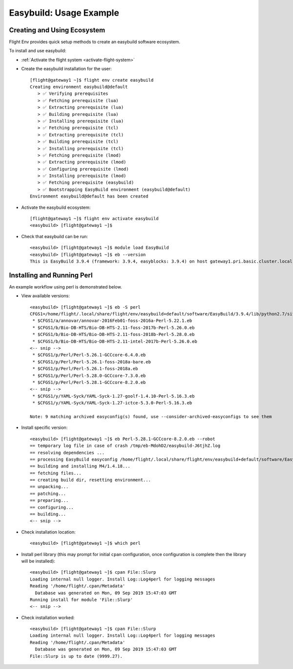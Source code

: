 .. _easybuild-usage-example:

Easybuild: Usage Example
========================

Creating and Using Ecosystem
----------------------------

Flight Env provides quick setup methods to create an easybuild software ecosystem. 

To install and use easybuild:

- :ref:`Activate the flight system <activate-flight-system>`
- Create the easybuild installation for the user::

    [flight@gateway1 ~]$ flight env create easybuild
    Creating environment easybuild@default
       > ✅ Verifying prerequisites
       > ✅ Fetching prerequisite (lua)
       > ✅ Extracting prerequisite (lua)
       > ✅ Building prerequisite (lua)
       > ✅ Installing prerequisite (lua)
       > ✅ Fetching prerequisite (tcl)
       > ✅ Extracting prerequisite (tcl)
       > ✅ Building prerequisite (tcl)
       > ✅ Installing prerequisite (tcl)
       > ✅ Fetching prerequisite (lmod)
       > ✅ Extracting prerequisite (lmod)
       > ✅ Configuring prerequisite (lmod)
       > ✅ Installing prerequisite (lmod)
       > ✅ Fetching prerequisite (easybuild)
       > ✅ Bootstrapping EasyBuild environment (easybuild@default)
    Environment easybuild@default has been created

- Activate the easybuild ecosystem::

    [flight@gateway1 ~]$ flight env activate easybuild
    <easybuild> [flight@gateway1 ~]$

- Check that easybuild can be run::

    <easybuild> [flight@gateway1 ~]$ module load EasyBuild
    <easybuild> [flight@gateway1 ~]$ eb --version
    This is EasyBuild 3.9.4 (framework: 3.9.4, easyblocks: 3.9.4) on host gateway1.pri.basic.cluster.local.


Installing and Running Perl
---------------------------

An example workflow using perl is demonstrated below.

- View available versions::

    <easybuild> [flight@gateway1 ~]$ eb -S perl
    CFGS1=/home/flight/.local/share/flight/env/easybuild+default/software/EasyBuild/3.9.4/lib/python2.7/site-packages/easybuild_easyconfigs-3.9.4-py2.7.egg/easybuild/easyconfigs
     * $CFGS1/a/annovar/annovar-2016Feb01-foss-2016a-Perl-5.22.1.eb
     * $CFGS1/b/Bio-DB-HTS/Bio-DB-HTS-2.11-foss-2017b-Perl-5.26.0.eb
     * $CFGS1/b/Bio-DB-HTS/Bio-DB-HTS-2.11-foss-2018b-Perl-5.28.0.eb
     * $CFGS1/b/Bio-DB-HTS/Bio-DB-HTS-2.11-intel-2017b-Perl-5.26.0.eb
    <-- snip -->
     * $CFGS1/p/Perl/Perl-5.26.1-GCCcore-6.4.0.eb
     * $CFGS1/p/Perl/Perl-5.26.1-foss-2018a-bare.eb
     * $CFGS1/p/Perl/Perl-5.26.1-foss-2018a.eb
     * $CFGS1/p/Perl/Perl-5.28.0-GCCcore-7.3.0.eb
     * $CFGS1/p/Perl/Perl-5.28.1-GCCcore-8.2.0.eb
    <-- snip -->
     * $CFGS1/y/YAML-Syck/YAML-Syck-1.27-goolf-1.4.10-Perl-5.16.3.eb
     * $CFGS1/y/YAML-Syck/YAML-Syck-1.27-ictce-5.3.0-Perl-5.16.3.eb

    Note: 9 matching archived easyconfig(s) found, use --consider-archived-easyconfigs to see them

- Install specific version::

    <easybuild> [flight@gateway1 ~]$ eb Perl-5.28.1-GCCcore-8.2.0.eb --robot
    == temporary log file in case of crash /tmp/eb-MdohD2/easybuild-J6tjhZ.log
    == resolving dependencies ...
    == processing EasyBuild easyconfig /home/flight/.local/share/flight/env/easybuild+default/software/EasyBuild/3.9.4/lib/python2.7/site-packages/easybuild_easyconfigs-3.9.4-py2.7.egg/easybuild/easyconfigs/m/M4/M4-1.4.18.eb
    == building and installing M4/1.4.18...
    == fetching files...
    == creating build dir, resetting environment...
    == unpacking...
    == patching...
    == preparing...
    == configuring...
    == building...
    <-- snip -->


- Check installation location::

    <easybuild> [flight@gateway1 ~]$ which perl

- Install perl library (this may prompt for initial ``cpan`` configuration, once configuration is complete then the library will be installed)::

    <easybuild> [flight@gateway1 ~]$ cpan File::Slurp
    Loading internal null logger. Install Log::Log4perl for logging messages
    Reading '/home/flight/.cpan/Metadata'
      Database was generated on Mon, 09 Sep 2019 15:47:03 GMT
    Running install for module 'File::Slurp'
    <-- snip -->

- Check installation worked::

    <easybuild> [flight@gateway1 ~]$ cpan File::Slurp
    Loading internal null logger. Install Log::Log4perl for logging messages
    Reading '/home/flight/.cpan/Metadata'
      Database was generated on Mon, 09 Sep 2019 15:47:03 GMT
    File::Slurp is up to date (9999.27).

